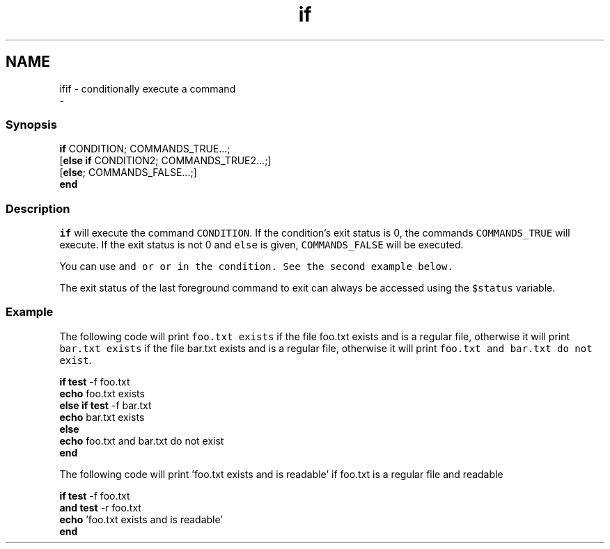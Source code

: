 .TH "if" 1 "Sat Dec 23 2017" "Version 2.7.1" "fish" \" -*- nroff -*-
.ad l
.nh
.SH NAME
ifif - conditionally execute a command 
 \- 
.PP
.SS "Synopsis"
.PP
.nf

\fBif\fP CONDITION; COMMANDS_TRUE\&.\&.\&.;
[\fBelse\fP \fBif\fP CONDITION2; COMMANDS_TRUE2\&.\&.\&.;]
[\fBelse\fP; COMMANDS_FALSE\&.\&.\&.;]
\fBend\fP
.fi
.PP
.SS "Description"
\fCif\fP will execute the command \fCCONDITION\fP\&. If the condition's exit status is 0, the commands \fCCOMMANDS_TRUE\fP will execute\&. If the exit status is not 0 and \fCelse\fP is given, \fCCOMMANDS_FALSE\fP will be executed\&.
.PP
You can use \fC\fCand\fP\fP or \fC\fCor\fP\fP in the condition\&. See the second example below\&.
.PP
The exit status of the last foreground command to exit can always be accessed using the \fC$status\fP variable\&.
.SS "Example"
The following code will print \fCfoo\&.txt exists\fP if the file foo\&.txt exists and is a regular file, otherwise it will print \fCbar\&.txt exists\fP if the file bar\&.txt exists and is a regular file, otherwise it will print \fCfoo\&.txt and bar\&.txt do not exist\fP\&.
.PP
.PP
.nf

\fBif\fP \fBtest\fP -f foo\&.txt
    \fBecho\fP foo\&.txt exists
\fBelse\fP \fBif\fP \fBtest\fP -f bar\&.txt
    \fBecho\fP bar\&.txt exists
\fBelse\fP
    \fBecho\fP foo\&.txt and bar\&.txt do not exist
\fBend\fP
.fi
.PP
.PP
The following code will print 'foo\&.txt exists and is readable' if foo\&.txt is a regular file and readable 
.PP
.nf

\fBif\fP \fBtest\fP -f foo\&.txt
   \fBand\fP \fBtest\fP -r foo\&.txt
   \fBecho\fP 'foo\&.txt exists and is readable'
\fBend\fP
.fi
.PP
 
